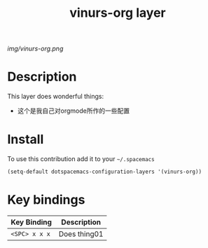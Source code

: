 #+TITLE: vinurs-org layer
#+HTML_HEAD_EXTRA: <link rel="stylesheet" type="text/css" href="../css/readtheorg.css" />

#+CAPTION: logo

# The maximum height of the logo should be 200 pixels.
[[img/vinurs-org.png]]

* Table of Contents                                        :TOC_4_org:noexport:
 - [[Description][Description]]
 - [[Install][Install]]
 - [[Key bindings][Key bindings]]

* Description
This layer does wonderful things:
  - 这个是我自己对orgmode所作的一些配置

* Install
To use this contribution add it to your =~/.spacemacs=

#+begin_src emacs-lisp
  (setq-default dotspacemacs-configuration-layers '(vinurs-org))
#+end_src

* Key bindings

| Key Binding     | Description    |
|-----------------+----------------|
| ~<SPC> x x x~   | Does thing01   |
